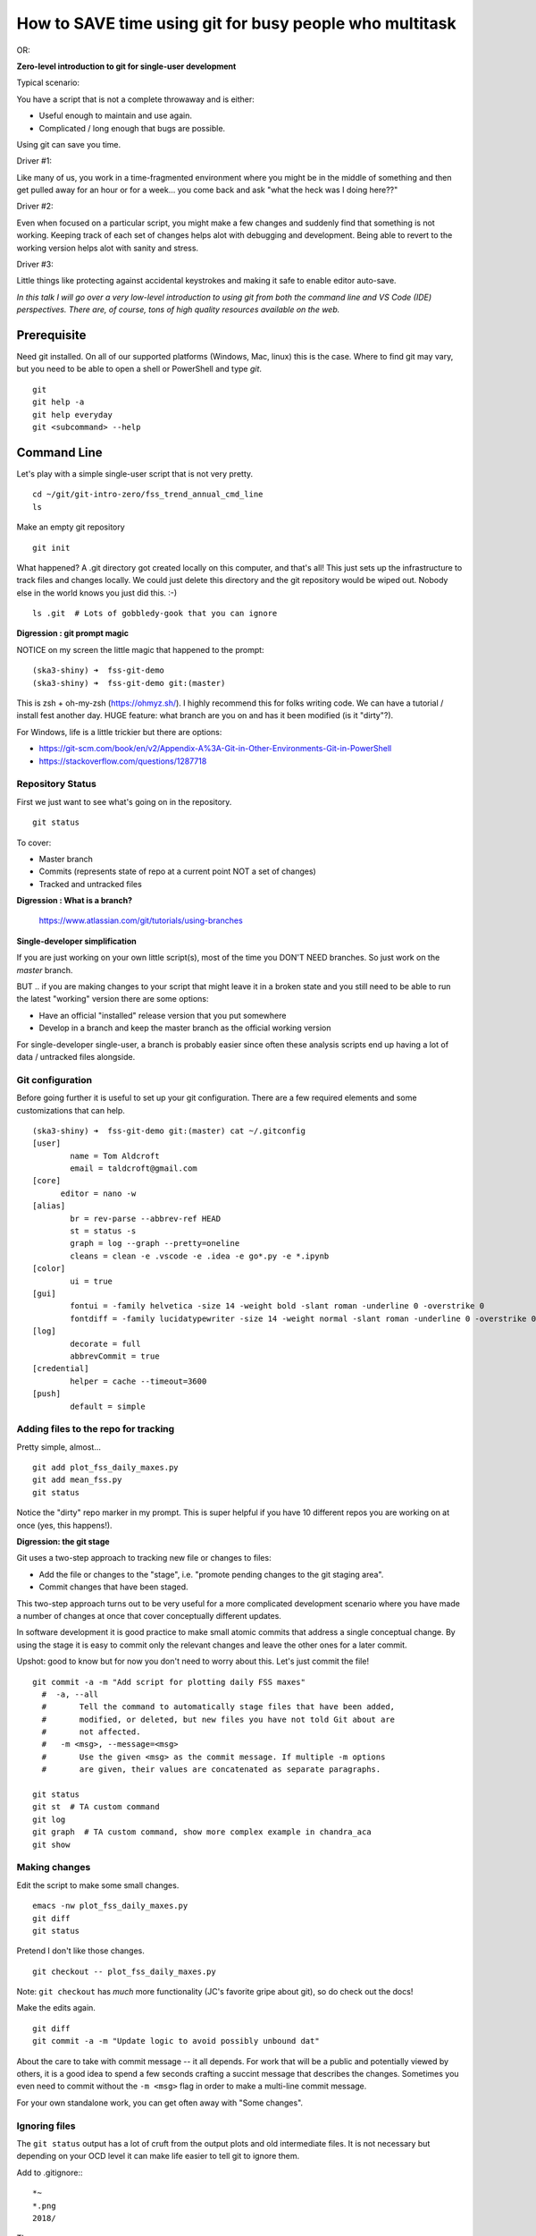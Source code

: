 ***********************************************************
How to SAVE time using git for busy people who multitask
***********************************************************

OR:

**Zero-level introduction to git for single-user development**

Typical scenario:

You have a script that is not a complete throwaway and is either:

- Useful enough to maintain and use again.
- Complicated / long enough that bugs are possible.

Using git can save you time.

Driver #1:

Like many of us, you work in a time-fragmented environment where you
might be in the middle of something and then get pulled away for an hour or for
a week... you come back and ask "what the heck was I doing here??"

Driver #2:

Even when focused on a particular script, you might make a few changes and
suddenly find that something is not working.  Keeping track of each set of
changes helps alot with debugging and development. Being able to revert to
the working version helps alot with sanity and stress.

Driver #3:

Little things like protecting against accidental keystrokes and making it
safe to enable editor auto-save.

*In this talk I will go over a very low-level introduction to using git from
both the command line and VS Code (IDE) perspectives. There are, of course, tons of high
quality resources available on the web.*

Prerequisite
============

Need git installed. On all of our supported platforms (Windows, Mac, linux)
this is the case. Where to find git may vary, but you need to be able to open
a shell or PowerShell and type `git`.
::

  git
  git help -a
  git help everyday
  git <subcommand> --help

Command Line
============

Let's play with a simple single-user script that is not very pretty.
::

  cd ~/git/git-intro-zero/fss_trend_annual_cmd_line
  ls

Make an empty git repository
::

  git init

What happened?  A .git directory got created locally on this computer, and
that's all!  This just sets up the infrastructure to track files and changes
locally. We could just delete this directory and the git repository would be
wiped out. Nobody else in the world knows you just did this.  :-)
::

  ls .git  # Lots of gobbledy-gook that you can ignore

**Digression : git prompt magic**

NOTICE on my screen the little magic that happened to the prompt:
::

  (ska3-shiny) ➜  fss-git-demo
  (ska3-shiny) ➜  fss-git-demo git:(master)

This is zsh + oh-my-zsh (https://ohmyz.sh/). I highly recommend this
for folks writing code. We can have a tutorial / install fest another
day.  HUGE feature: what branch are you on and has it been modified
(is it "dirty"?).

For Windows, life is a little trickier but there are options:

- https://git-scm.com/book/en/v2/Appendix-A%3A-Git-in-Other-Environments-Git-in-PowerShell
- https://stackoverflow.com/questions/1287718

Repository Status
-----------------

First we just want to see what's going on in the repository.
::

  git status

To cover:

- Master branch
- Commits (represents state of repo at a current point NOT a set of changes)
- Tracked and untracked files

**Digression : What is a branch?**

  https://www.atlassian.com/git/tutorials/using-branches

**Single-developer simplification**

If you are just working on your own little script(s), most of the time you
DON'T NEED branches. So just work on the `master` branch.

BUT .. if you are making changes to your script that might leave it in a broken
state and you still need to be able to run the latest "working" version there
are some options:

- Have an official "installed" release version that you put somewhere
- Develop in a branch and keep the master branch as the official working version

For single-developer single-user, a branch is probably easier since often these
analysis scripts end up having a lot of data / untracked files alongside.

Git configuration
-----------------

Before going further it is useful to set up your git configuration. There are a
few required elements and some customizations that can help.
::

  (ska3-shiny) ➜  fss-git-demo git:(master) cat ~/.gitconfig
  [user]
          name = Tom Aldcroft
          email = taldcroft@gmail.com
  [core]
  	editor = nano -w
  [alias]
          br = rev-parse --abbrev-ref HEAD
          st = status -s
          graph = log --graph --pretty=oneline
          cleans = clean -e .vscode -e .idea -e go*.py -e *.ipynb
  [color]
          ui = true
  [gui]
          fontui = -family helvetica -size 14 -weight bold -slant roman -underline 0 -overstrike 0
          fontdiff = -family lucidatypewriter -size 14 -weight normal -slant roman -underline 0 -overstrike 0
  [log]
          decorate = full
          abbrevCommit = true
  [credential]
          helper = cache --timeout=3600
  [push]
          default = simple

Adding files to the repo for tracking
-------------------------------------

Pretty simple, almost...
::

  git add plot_fss_daily_maxes.py
  git add mean_fss.py
  git status

Notice the "dirty" repo marker in my prompt. This is super helpful if you have
10 different repos you are working on at once (yes, this happens!).

**Digression: the git stage**

Git uses a two-step approach to tracking new file or changes to files:

- Add the file or changes to the "stage", i.e. "promote pending changes to the
  git staging area".
- Commit changes that have been staged.

This two-step approach turns out to be very useful for a more complicated
development scenario where you have made a number of changes at once that cover
conceptually different updates.

In software development it is good practice to make small atomic commits that
address a single conceptual change. By using the stage it is easy to commit only
the relevant changes and leave the other ones for a later commit.

Upshot: good to know but for now you don't need to worry about this. Let's just
commit the file!
::

  git commit -a -m "Add script for plotting daily FSS maxes"
    #  -a, --all
    #       Tell the command to automatically stage files that have been added,
    #       modified, or deleted, but new files you have not told Git about are
    #       not affected.
    #   -m <msg>, --message=<msg>
    #       Use the given <msg> as the commit message. If multiple -m options
    #       are given, their values are concatenated as separate paragraphs.

  git status
  git st  # TA custom command
  git log
  git graph  # TA custom command, show more complex example in chandra_aca
  git show

Making changes
--------------

Edit the script to make some small changes.
::

  emacs -nw plot_fss_daily_maxes.py
  git diff
  git status

Pretend I don't like those changes.
::

  git checkout -- plot_fss_daily_maxes.py

Note: ``git checkout`` has *much* more functionality (JC's favorite gripe
about git), so do check out the docs!

Make the edits again.
::

  git diff
  git commit -a -m "Update logic to avoid possibly unbound dat"

About the care to take with commit message -- it all depends. For work that will
be a public and potentially viewed by others, it is a good idea to spend a few
seconds crafting a succint message that describes the changes. Sometimes you
even need to commit without the ``-m <msg>`` flag in order to make a
multi-line commit message.

For your own standalone work, you can get often away with "Some changes".

Ignoring files
--------------

The ``git status`` output has a lot of cruft from the output plots and old
intermediate files. It is not necessary but depending on your OCD level it can
make life easier to tell git to ignore them.

Add to .gitignore::
::

  *~
  *.png
  2018/

Then::

  git status

VS Code
=======

Settings
--------

Use Cmd-, or Ctrl-, to get the settings.
::

    "terminal.integrated.inheritEnv": false,
    "terminal.integrated.shell.osx": "/bin/zsh",
    "terminal.integrated.fontSize": 14,
    "window.zoomLevel": 0,
    "keyboard.touchbar.enabled": false,
    "files.autoSave": "afterDelay",
    "files.trimTrailingWhitespace": true,

    "workbench.editor.limit.enabled": true,
    "workbench.editor.limit.value": 8,

    "editor.minimap.enabled": false,
    "editor.fontSize": 14,
    "editor.quickSuggestions": {
        "other": true,
        "comments": false,
        "strings": false
    },
    "editor.quickSuggestionsDelay": 250,
    "editor.acceptSuggestionOnEnter": "off",
    "editor.suggestOnTriggerCharacters": true,
    "editor.parameterHints.enabled": true,
    "editor.columnSelection": false,
    "editor.multiCursorModifier": "alt",
    "editor.suggest.showWords": false,
    "editor.wordBasedSuggestions": false,
    "editor.formatOnSaveMode": "modifications",
    "editor.rulers": [
        80,
        100
    ],

    "python.linting.flake8Enabled": true,
    "python.linting.pylintEnabled": false,
    "python.languageServer": "Pylance",
    "python.analysis.useLibraryCodeForTypes": false,
    "python.dataScience.sendSelectionToInteractiveWindow": true,
    "python.dataScience.askForKernelRestart": false,

    "git.autofetch": true,
    "git.confirmSync": false,
    "git.untrackedChanges": "separate",
    "scm.alwaysShowRepositories": true,
    "diffEditor.renderSideBySide": false,

Extensions
==========

VS code relies on open-source extensions to achieve full potential.
Here are my extensions::

  donjayamanne.githistory
  dracula-theme.theme-dracula
  fttx.language-forth
  Gimly81.fortran
  Gimly81.matlab
  guyskk.language-cython
  hansec.fortran-ls
  johnpapa.vscode-peacock
  karigari.chat
  KevinRose.vsc-python-indent
  krvajalm.linter-gfortran
  lextudio.restructuredtext
  ms-python.python
  ms-python.vscode-pylance
  ms-vscode.cpptools
  ms-vsliveshare.vsliveshare
  ms-vsliveshare.vsliveshare-audio
  ms-vsliveshare.vsliveshare-pack
  npxms.hide-gitignored
  stkb.rewrap
  zhuangtongfa.material-theme

Repeat process using VS code only
=================================
::

  cd ~/git/git-intro-zero/fss_trend_annual_cmd_line
  code .
  code ../git-intro-zero/README.rst

Create repo
-----------

``git init`` by clicking on Source Control

Repo status
-----------

``git status``

- Master branch
- Commits (show also more complicated example using chandra_aca)
- Tracked and untracked files
- Git History extension

Add files for tracking
----------------------

``git add``, ``git commit`` using Source Control

- Add files (the two ``*.py`` files) to the repo using Source Control.
- Check the status again using Explorer, Source Control.
- Check commit history from (``git log``) using Explorer Timeline, Source
  Control using Git History extension.
- See diffs from a commit (``git diff``) using Git History

Making changes
--------------

- Edit and notice indications of changes
- Revert immediately with context click
- See changes in Source Control
- Revert from Source Control
- Stage and commit, OR just commit
- Check commit history from (``git log``) using Explorer Timeline, Source
  Control using Git History extension.

Ignoring files
--------------

Add to .gitignore::
::

  *~
  *.png
